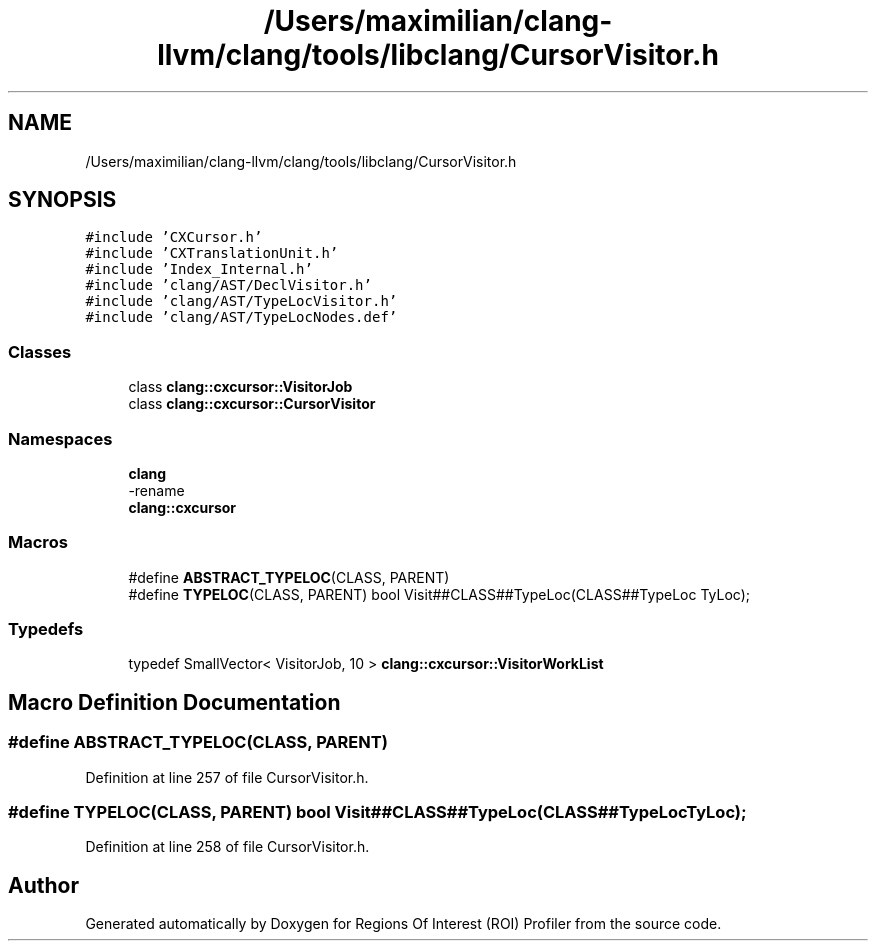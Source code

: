 .TH "/Users/maximilian/clang-llvm/clang/tools/libclang/CursorVisitor.h" 3 "Sat Feb 12 2022" "Version 1.2" "Regions Of Interest (ROI) Profiler" \" -*- nroff -*-
.ad l
.nh
.SH NAME
/Users/maximilian/clang-llvm/clang/tools/libclang/CursorVisitor.h
.SH SYNOPSIS
.br
.PP
\fC#include 'CXCursor\&.h'\fP
.br
\fC#include 'CXTranslationUnit\&.h'\fP
.br
\fC#include 'Index_Internal\&.h'\fP
.br
\fC#include 'clang/AST/DeclVisitor\&.h'\fP
.br
\fC#include 'clang/AST/TypeLocVisitor\&.h'\fP
.br
\fC#include 'clang/AST/TypeLocNodes\&.def'\fP
.br

.SS "Classes"

.in +1c
.ti -1c
.RI "class \fBclang::cxcursor::VisitorJob\fP"
.br
.ti -1c
.RI "class \fBclang::cxcursor::CursorVisitor\fP"
.br
.in -1c
.SS "Namespaces"

.in +1c
.ti -1c
.RI " \fBclang\fP"
.br
.RI "-rename "
.ti -1c
.RI " \fBclang::cxcursor\fP"
.br
.in -1c
.SS "Macros"

.in +1c
.ti -1c
.RI "#define \fBABSTRACT_TYPELOC\fP(CLASS,  PARENT)"
.br
.ti -1c
.RI "#define \fBTYPELOC\fP(CLASS,  PARENT)   bool Visit##CLASS##TypeLoc(CLASS##TypeLoc TyLoc);"
.br
.in -1c
.SS "Typedefs"

.in +1c
.ti -1c
.RI "typedef SmallVector< VisitorJob, 10 > \fBclang::cxcursor::VisitorWorkList\fP"
.br
.in -1c
.SH "Macro Definition Documentation"
.PP 
.SS "#define ABSTRACT_TYPELOC(CLASS, PARENT)"

.PP
Definition at line 257 of file CursorVisitor\&.h\&.
.SS "#define TYPELOC(CLASS, PARENT)   bool Visit##CLASS##TypeLoc(CLASS##TypeLoc TyLoc);"

.PP
Definition at line 258 of file CursorVisitor\&.h\&.
.SH "Author"
.PP 
Generated automatically by Doxygen for Regions Of Interest (ROI) Profiler from the source code\&.
